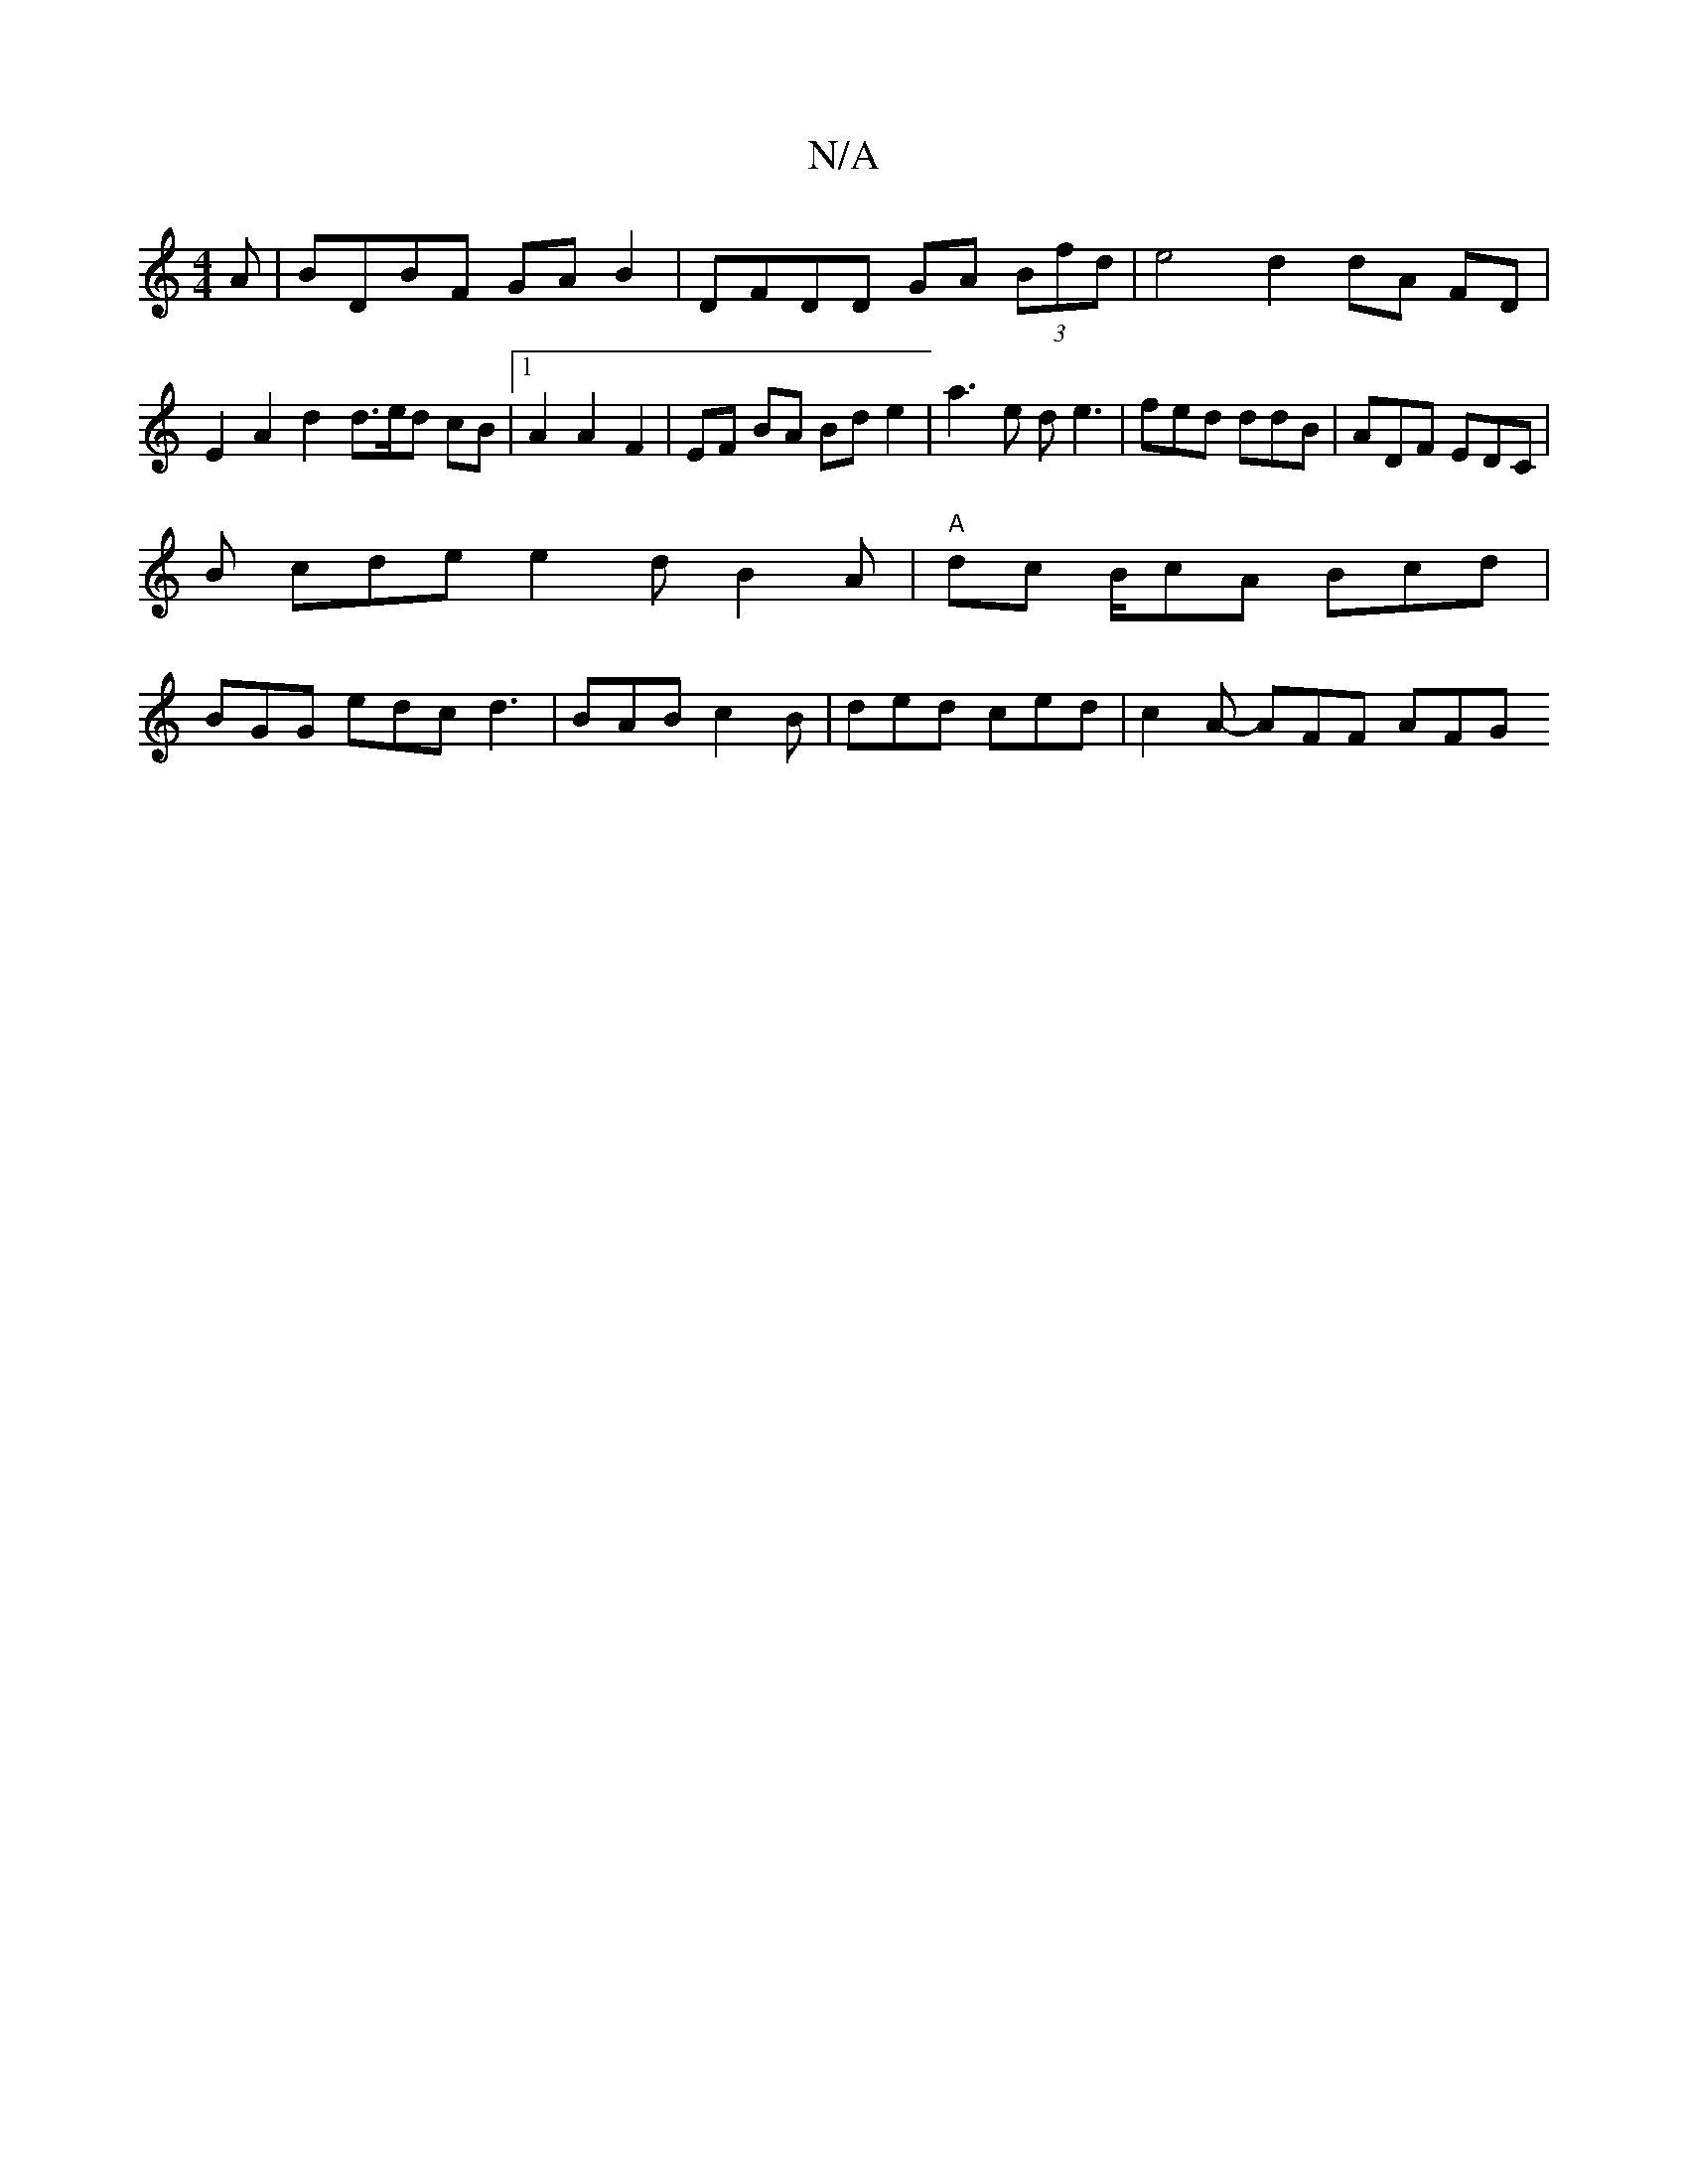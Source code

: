 X:1
T:N/A
M:4/4
R:N/A
K:Cmajor
A | BDBF GAB2 | DFDD GA (3Bfd | e4 d2 dA FD | E2 A2 d2 d3/e/d cB |1 A2 A2 F2 | EF BA Bd e2 | a3 e de3 | fed ddB | ADF EDC |
B cde e2d B2A|"A"dc B/cA Bcd |
BGG edc d3|BAB c2 B | ded ced | c2A- AFF AFG 